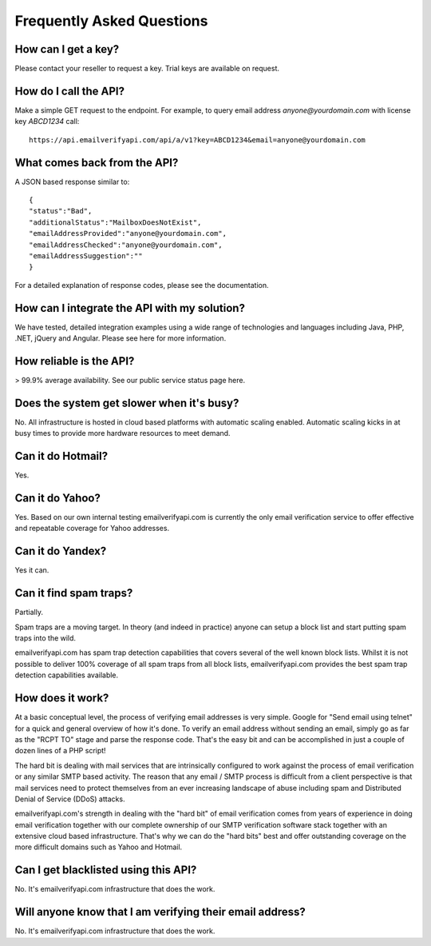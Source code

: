 Frequently Asked Questions
==========================

How can I get a key?
--------------------
Please contact your reseller to request a key. Trial keys are available on request.

How do I call the API?
----------------------
Make a simple GET request to the endpoint. For example, to query email address *anyone@yourdomain.com* with license key *ABCD1234* call:

::
	
	https://api.emailverifyapi.com/api/a/v1?key=ABCD1234&email=anyone@yourdomain.com

	
What comes back from the API?
-----------------------------
A JSON based response similar to:

::
	
	{
	"status":"Bad",
	"additionalStatus":"MailboxDoesNotExist",
	"emailAddressProvided":"anyone@yourdomain.com",
	"emailAddressChecked":"anyone@yourdomain.com",
	"emailAddressSuggestion":""
	}

For a detailed explanation of response codes, please see the documentation.

How can I integrate the API with my solution?
---------------------------------------------
We have tested, detailed integration examples using a wide range of technologies and languages including Java, PHP, .NET, jQuery and Angular. Please see here for more information.

How reliable is the API?
------------------------
> 99.9% average availability. See our public service status page here.

Does the system get slower when it's busy?
------------------------------------------
No. All infrastructure is hosted in cloud based platforms with automatic scaling enabled. Automatic scaling kicks in at busy times to provide more hardware resources to meet demand.

Can it do Hotmail?
------------------
Yes.

Can it do Yahoo?
----------------
Yes. Based on our own internal testing emailverifyapi.com is currently the only email verification service to offer effective and repeatable coverage for Yahoo addresses.

Can it do Yandex?
-----------------
Yes it can.

Can it find spam traps?
-----------------------
Partially.

Spam traps are a moving target. In theory (and indeed in practice) anyone can setup a block list and start putting spam traps into the wild.

emailverifyapi.com has spam trap detection capabilities that covers several of the well known block lists. Whilst it is not possible to deliver 100% coverage of all spam traps from all block lists, emailverifyapi.com provides the best spam trap detection capabilities available.

How does it work?
-----------------
At a basic conceptual level, the process of verifying email addresses is very simple. Google for \"Send email using telnet\" for a quick and general overview of how it's done. To verify an email address without sending an email, simply go as far as the \"RCPT TO\" stage and parse the response code. That's the easy bit and can be accomplished in just a couple of dozen lines of a PHP script!

The hard bit is dealing with mail services that are intrinsically configured to work against the process of email verification or any similar SMTP based activity. The reason that any email / SMTP process is difficult from a client perspective is that mail services need to protect themselves from an ever increasing landscape of abuse including spam and Distributed Denial of Service (DDoS) attacks.

emailverifyapi.com's strength in dealing with the \"hard bit\" of email verification comes from years of experience in doing email verification together with our complete ownership of our SMTP verification software stack together with an extensive cloud based infrastructure. That's why we can do the \"hard bits\" best and offer outstanding coverage on the more difficult domains such as Yahoo and Hotmail.

Can I get blacklisted using this API?
-------------------------------------
No. It's emailverifyapi.com infrastructure that does the work.

Will anyone know that I am verifying their email address?
---------------------------------------------------------
No. It's emailverifyapi.com infrastructure that does the work.
